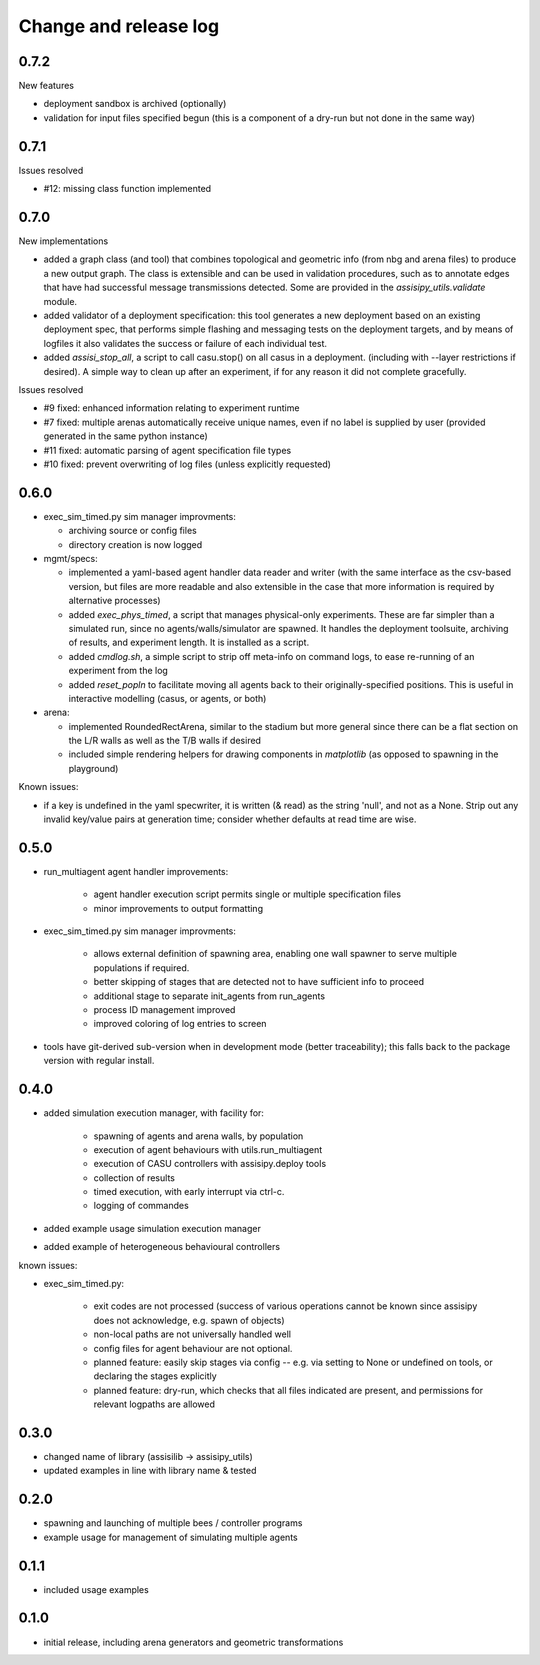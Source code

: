 Change and release log
======================

0.7.2
-----

New features

* deployment sandbox is archived (optionally)
* validation for input files specified begun
  (this is a component of a dry-run but not done in the same way)

0.7.1
-----

Issues resolved

* #12: missing class function implemented


0.7.0
-----

New implementations

* added a graph class (and tool) that combines topological and geometric info
  (from nbg and arena files) to produce a new output graph.  The class is 
  extensible and can be used in validation procedures, such as to annotate 
  edges that have had successful message transmissions detected.  Some are 
  provided in the `assisipy_utils.validate` module.

* added validator of a deployment specification: this tool generates a new 
  deployment based on an existing deployment spec, that performs simple 
  flashing and messaging tests on the deployment targets, and by means of 
  logfiles it also validates the success or failure of each individual test.

* added `assisi_stop_all`, a script to call casu.stop() on all casus in a 
  deployment. (including with --layer restrictions if desired).  A simple way
  to clean up after an experiment, if for any reason it did not complete 
  gracefully.  


Issues resolved

* #9 fixed: enhanced information relating to experiment runtime
* #7 fixed: multiple arenas automatically receive unique names, even if no
  label is supplied by user (provided generated in the same python instance)
* #11 fixed: automatic parsing of agent specification file types
* #10 fixed: prevent overwriting of log files (unless explicitly requested)

0.6.0
-----

* exec_sim_timed.py sim manager improvments:

  * archiving source or config files
  * directory creation is now logged
  
* mgmt/specs:

  * implemented a yaml-based agent handler data reader and writer (with 
    the same interface as the csv-based version, but files are more readable
    and also extensible in the case that more information is required by 
    alternative processes)  

  * added `exec_phys_timed`, a script that manages physical-only experiments.
    These are far simpler than a simulated run, since no agents/walls/simulator
    are spawned. It handles the deployment toolsuite, archiving of results, and
    experiment length. It is installed as a script.

  * added `cmdlog.sh`, a simple script to strip off meta-info on command logs,
    to ease re-running of an experiment from the log

  * added `reset_popln` to facilitate moving all agents back to their
    originally-specified positions. This is useful in interactive modelling
    (casus, or agents, or both)

* arena:

  * implemented RoundedRectArena, similar to the stadium but more general since
    there can be a flat section on the L/R walls as well as the T/B walls if
    desired
  * included simple rendering helpers for drawing components in `matplotlib`
    (as opposed to spawning in the playground)

Known issues:

* if a key is undefined in the yaml specwriter, it is written (& read) as the 
  string 'null', and not as a None.  Strip out any invalid key/value pairs at 
  generation time; consider whether defaults at read time are wise.


0.5.0
-----

* run_multiagent agent handler improvements:
   
    * agent handler execution script permits single or multiple specification
      files
    * minor improvements to output formatting

* exec_sim_timed.py sim manager improvments:

    * allows external definition of spawning area, enabling one wall spawner to
      serve multiple populations if required. 
    * better skipping of stages that are detected not to have sufficient info
      to proceed 
    * additional stage to separate init_agents from run_agents
    * process ID management improved
    * improved coloring of log entries to screen

* tools have git-derived sub-version when in development mode (better
  traceability); this falls back to the package version with regular install.


0.4.0
-----

* added simulation execution manager, with facility for:

    * spawning of agents and arena walls, by population
    * execution of agent behaviours with utils.run_multiagent
    * execution of CASU controllers with assisipy.deploy tools  
    * collection of results 
    * timed execution, with early interrupt via ctrl-c.
    * logging of commandes

* added example usage simulation execution manager

* added example of heterogeneous behavioural controllers

known issues:

* exec_sim_timed.py:

    * exit codes are not processed (success of various operations 
      cannot be known since assisipy does not acknowledge, e.g. 
      spawn of objects)
    * non-local paths are not universally handled well
    * config files for agent behaviour are not optional.
    * planned feature: easily skip stages via config -- e.g. via
      setting to None or undefined on tools, or declaring the stages
      explicitly
    * planned feature: dry-run, which checks that all files indicated 
      are present, and permissions for relevant logpaths are allowed


0.3.0
-----

* changed name of library (assisilib -> assisipy_utils)
* updated examples in line with library name & tested

0.2.0
-----

* spawning and launching of multiple bees / controller programs
* example usage for management of simulating multiple agents

0.1.1
-----

* included usage examples

0.1.0
-----

* initial release, including arena generators and geometric transformations



